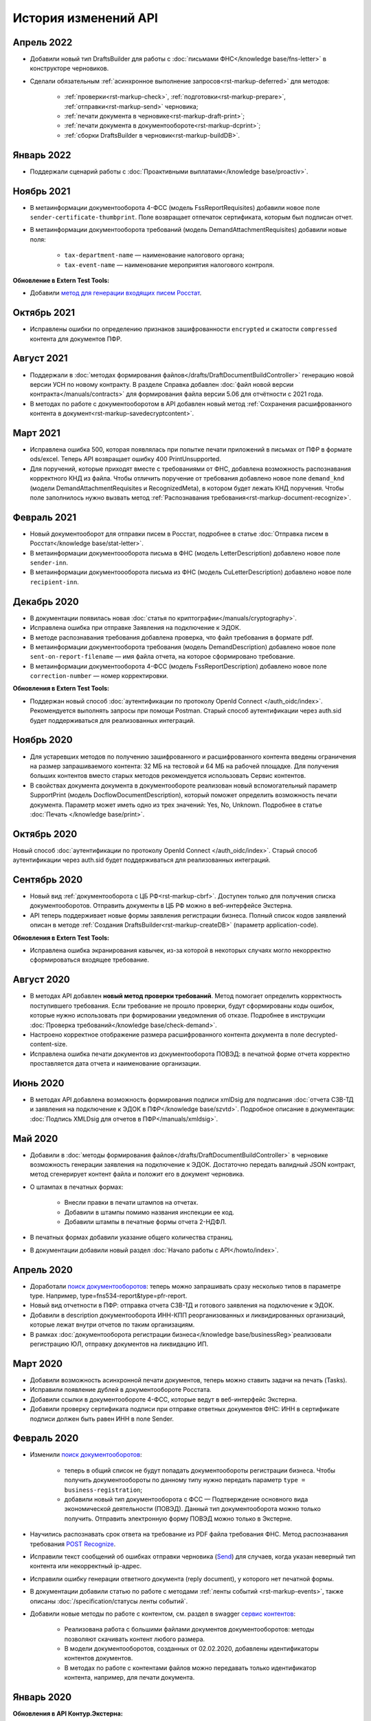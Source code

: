 .. _`поиск документооборотов`: https://developer.kontur.ru/doc/extern.docflows/method?type=get&path=%2Fv1%2F%7BaccountId%7D%2Fdocflows
.. _`POST Recognize`: https://developer.kontur.ru/doc/extern.docflows/method?type=post&path=%2Fv1%2F%7BaccountId%7D%2Fdocflows%2F%7BdocflowId%7D%2Fdocuments%2F%7BdocumentId%7D%2Frecognize
.. _`Send`: https://developer.kontur.ru/doc/extern/method?type=post&path=%2Fv1%2F%7BaccountId%7D%2Fdrafts%2F%7BdraftId%7D%2Fsend
.. _`сервис контентов`: https://developer.kontur.ru/doc/extern/method?type=post&path=%2Fv1%2F%7BaccountId%7D%2Fcontents
.. _`POST SignPfrReplyDocument`: https://developer.kontur.ru/doc/extern.docflows/method?type=post&path=%2Fv1%2F%7BaccountId%7D%2Fdocflows%2F%7BdocflowId%7D%2Fdocuments%2F%7BdocumentId%7D%2Fpfr-replies%2F%7BreplyId%7D%2Fcloud-sign
.. _`GET DocflowPfrReplyDocumentTask`: https://developer.kontur.ru/doc/extern.docflows/method?type=get&path=%2Fv1%2F%7BaccountId%7D%2Fdocflows%2F%7BdocflowId%7D%2Fdocuments%2F%7BdocumentId%7D%2Fpfr-replies%2F%7BreplyId%7D%2Ftasks%2F%7BapiTaskId%7D
.. _`POST SignConfirmPfrReplyDocument`: https://developer.kontur.ru/doc/extern.docflows/method?type=post&path=%2Fv1%2F%7BaccountId%7D%2Fdocflows%2F%7BdocflowId%7D%2Fdocuments%2F%7BdocumentId%7D%2Fpfr-replies%2F%7BreplyId%7D%2Fcloud-sign-confirm
.. _`метод для генерации входящих писем Росстат`: https://developer.kontur.ru/doc/extern.test.tools/method?type=post&path=%2Ftest-tools%2Fv1%2Fgenerate-incoming-stat-letter


История изменений API
=====================

Апрель 2022
-----------
 
* Добавили новый тип DraftsBuilder для работы с :doc:`письмами ФНС</knowledge base/fns-letter>` в конструкторе черновиков.
* Сделали обязательным :ref:`асинхронное выполнение запросов<rst-markup-deferred>` для методов:

    * :ref:`проверки<rst-markup-check>`, :ref:`подготовки<rst-markup-prepare>`, :ref:`отправки<rst-markup-send>` черновика;
    * :ref:`печати документа в черновике<rst-markup-draft-print>`;
    * :ref:`печати документа в документообороте<rst-markup-dcprint>`;
    * :ref:`сборки DraftsBuilder в черновик<rst-markup-buildDB>`. 

Январь 2022
-----------

* Поддержали сценарий работы с :doc:`Проактивными выплатами</knowledge base/proactiv>`.

Ноябрь 2021
-----------

* В метаинформации документооборота 4-ФСС (модель FssReportRequisites) добавили новое поле ``sender-certificate-thumbprint``. Поле возвращает отпечаток сертификата, которым был подписан отчет.
* В метаинформации документооборота требований (модель DemandAttachmentRequisites) добавили новые поля:

    * ``tax-department-name`` — наименование налогового органа;
    * ``tax-event-name`` — наименование мероприятия налогового контроля.

**Обновление в Extern Test Tools:**

* Добавили `метод для генерации входящих писем Росстат`_.

Октябрь 2021
------------

* Исправлены ошибки по определению признаков зашифрованности ``encrypted`` и сжатости ``compressed`` контента для документов ПФР.

Август 2021
-----------

* Поддержали в :doc:`методах формирования файлов</drafts/DraftDocumentBuildController>` генерацию новой версии УСН по новому контракту. В разделе Справка добавлен :doc:`файл новой версии контракта</manuals/contracts>` для формирования файла версии 5.06 для отчётности с 2021 года.
* В методах по работе с документооборотом в API добавлен новый метод :ref:`Сохранения расшифрованного контента в документ<rst-markup-savedecryptcontent>`.

Март 2021
---------

* Исправлена ошибка 500, которая появлялась при попытке печати приложений в письмах от ПФР в формате ods/excel. Теперь API возвращает ошибку 400 PrintUnsupported.
* Для поручений, которые приходят вместе с требованиями от ФНС, добавлена возможность распознавания корректного КНД из файла. Чтобы отличить поручение от требования добавлено новое поле ``demand_knd`` (модели DemandAttachmentRequisites и RecognizedMeta), в котором будет лежать КНД поручения. Чтобы поле заполнилось нужно вызвать метод :ref:`Распознавания требования<rst-markup-document-recognize>`.

Февраль 2021
------------

* Новый документооборот для отправки писем в Росстат, подробнее в статье :doc:`Отправка писем в Росстат</knowledge base/stat-letter>`.
* В метаинформации документоооборота письма в ФНС (модель LetterDescription) добавлено новое поле ``sender-inn``.
* В метаинформации документоооборота письма из ФНС (модель CuLetterDescription) добавлено новое поле ``recipient-inn``.

Декабрь 2020
------------

* В документации появилась новая :doc:`cтатья по криптографии</manuals/cryptography>`.
* Исправлена ошибка при отправке Заявления на подключение к ЭДОК.
* В методе распознавания требования добавлена проверка, что файл требования в формате pdf.
* В метаинформации документооборота требования (модель DemandDescription) добавлено новое поле ``sent-on-report-filename`` — имя файла отчета, на которое сформировано требование.
* В метаинформации документооборота 4-ФСС (модель FssReportDescription) добавлено новое поле ``correction-number`` — номер корректировки.

**Обновления в Extern Test Tools:**

* Поддержан новый способ :doc:`аутентификации по протоколу OpenId Connect </auth_oidc/index>`. Рекомендуется выполнять запросы при помощи Postman. Старый способ аутентификации через auth.sid будет поддерживаться для реализованных интеграций. 


Ноябрь 2020
-----------

* Для устаревших методов по получению зашифрованного и расшифрованного контента введены ограничения на размер запрашиваемого контента: 32 МБ на тестовой и 64 МБ на рабочей площадке. Для получения больших контентов вместо старых методов рекомендуется использовать Сервис контентов.
* В свойствах документа документа в документообороте реализован новый вспомогательный параметр SupportPrint (модель DocflowDocumentDescription), который поможет определить возможность печати документа. Параметр может иметь одно из трех значений: Yes, No, Unknown. Подробнее в статье :doc:`Печать </knowledge base/print>`.

Октябрь 2020
-------------

Новый способ :doc:`аутентификации по протоколу OpenId Connect </auth_oidc/index>`. Старый способ аутентификации через auth.sid будет поддерживаться для реализованных интеграций. 

Сентябрь 2020
-------------

* Новый вид :ref:`документооборота с ЦБ РФ<rst-markup-cbrf>`. Доступен только для получения списка документооборотов. Отправить документы в ЦБ РФ можно в веб-интерфейсе Экстерна.
* API теперь поддерживает новые формы заявления регистрации бизнеса. Полный список кодов заявлений описан в методе :ref:`Создания DraftsBuilder<rst-markup-createDB>` (параметр application-code).

**Обновления в Extern Test Tools:**

* Исправлена ошибка экранирования кавычек, из-за которой в некоторых случаях могло некорректно сформироваться входящее требование.


Август 2020
-----------

* В методах API добавлен **новый метод проверки требований**. Метод помогает определить корректность поступившего требования. Если требование не прошло проверки, будут сформированы коды ошибок, которые нужно использовать при формировании уведомления об отказе. Подробнее в инструкции :doc:`Проверка требований</knowledge base/check-demand>`. 
* Настроено корректное отображение размера расшифрованного контента документа в поле decrypted-content-size.
* Исправлена ошибка печати документов из документооборота ПОВЭД: в печатной форме отчета корректно проставляется дата отчета и наименование организации. 

Июнь 2020
---------

* В методах API добавлена возможность формирования подписи xmlDsig для подписания :doc:`отчета СЗВ-ТД и заявления на подключение к ЭДОК в ПФР</knowledge base/szvtd>`. Подробное описание в документации: :doc:`Подпись XMLDsig для отчетов в ПФР</manuals/xmldsig>`.

Май 2020
--------

* Добавили в :doc:`методы формирования файлов</drafts/DraftDocumentBuildController>` в черновике возможность генерации заявления на подключение к ЭДОК. Достаточно передать валидный JSON контракт, метод сгенерирует контент файла и положит его в документ черновика.
* О штампах в печатных формах:

    * Внесли правки в печати штампов на отчетах. 
    * Добавили в штампы помимо названия инспекции ее код.
    * Добавили штампы в печатные формы отчета 2-НДФЛ.

* В печатных формах добавили указание общего количества страниц.
* В документации добавили новый раздел :doc:`Начало работы с API</howto/index>`.

Апрель 2020
-----------

* Доработали `поиск документооборотов`_: теперь можно запрашивать сразу несколько типов в параметре type. Например, type=fns534-report&type=pfr-report.
* Новый вид отчетности в ПФР: отправка отчета СЗВ-ТД и готового заявления на подключение к ЭДОК.
* Добавили в description документооборота ИНН-КПП реорганизованных и ликвидированных организаций, которые лежат внутри отчетов по таким организациям.
* В рамках :doc:`документооборота регистрации бизнеса</knowledge base/businessReg>`реализовали регистрацию ЮЛ, отправку документов на ликвидацию ИП.

Март 2020
---------

* Добавили возможность асинхронной печати документов, теперь можно ставить задачи на печать (Tasks).
* Исправили появление дублей в документообороте Росстата.
* Добавили ссылки в документообороте 4-ФСС, которые ведут в веб-интерфейс Экстерна.
* Добавили проверку сертификата подписи при отправке ответных документов ФНС: ИНН в сертификате подписи должен быть равен ИНН в поле Sender. 

Февраль 2020
------------

* Изменили `поиск документооборотов`_:

    * теперь в общий список не будут попадать документообороты регистрации бизнеса. Чтобы получить документообороты по данному типу нужно передать параметр ``type = business-registration``;
    * добавили новый тип документооборота с ФСС — Подтверждение основного вида экономической деятельности (ПОВЭД). Данный тип документооборота можно только получить. Отправить электронную форму ПОВЭД можно только в Экстерне. 

* Научились распознавать срок ответа на требование из PDF файла требования ФНС. Метод распознавания требования `POST Recognize`_.
* Исправили текст сообщений об ошибках отправки черновика (`Send`_) для случаев, когда указан неверный тип контента или некорректный ip-адрес.
* Исправили ошибку генерации ответного документа (reply document), у которого нет печатной формы.
* В документации добавили статью по работе с методами :ref:`ленты событий <rst-markup-events>`, также описаны :doc:`/specification/статусы ленты событий`.
* Добавили новые методы по работе с контентом, см. раздел в swagger `сервис контентов`_:
    
    * Реализована работа с большими файлами документов документооборотов: методы позволяют скачивать контент любого размера. 
    * В модели документооборотов, созданных от 02.02.2020, добавлены идентификаторы контентов документов.
    * В методах по работе с контентами файлов можно передавать только идентификатор контента, например, для печати документа.

Январь 2020
-----------

**Обновления в API Контур.Экстерна:**

* Добавили уведомления в ленту событий по документооборотам ФСС и ПФР.
* Добавили контентам документов описание состояния: сжат, зашифрован, расшифрован и т.д. Ранее описание состояния было только у документа и могло быть некорректным.
* Исправили ошибку при создании черновика: для ИП не обязательно заполнение Payer.Organization.

**Обновления в Extern Test Tools:**

* В методах генерации требований и писем добавили поле ifnsCode, что позволит тестировать получение требований от разных ИФНС. 

______

Ранее мы не вели практику написания изменений в API, поэтому обновлений за 2018-2019 год нет. 